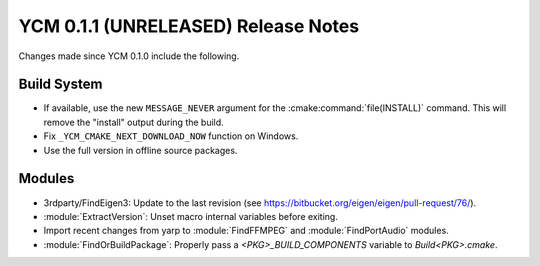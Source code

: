 YCM 0.1.1 (UNRELEASED) Release Notes
************************************

.. only:: html

  .. contents::

Changes made since YCM 0.1.0 include the following.

Build System
============

* If available, use the new ``MESSAGE_NEVER`` argument for the
  :cmake:command:`file(INSTALL)` command. This will remove the "install" output
  during the build.
* Fix ``_YCM_CMAKE_NEXT_DOWNLOAD_NOW`` function on Windows.
* Use the full version in offline source packages.


Modules
=======

* 3rdparty/FindEigen3: Update to the last revision (see
  https://bitbucket.org/eigen/eigen/pull-request/76/).
* :module:`ExtractVersion`: Unset macro internal variables before exiting.
* Import recent changes from yarp to :module:`FindFFMPEG` and
  :module:`FindPortAudio` modules.
* :module:`FindOrBuildPackage`: Properly pass a `<PKG>_BUILD_COMPONENTS`
  variable to `Build<PKG>.cmake`.
